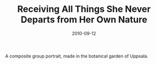 #+TITLE: Receiving All Things She Never Departs from Her Own Nature
#+DATE: 2010-09-12
#+CATEGORIES[]: Photos

A composite group portrait, made in the botanical garden of Uppsala.
